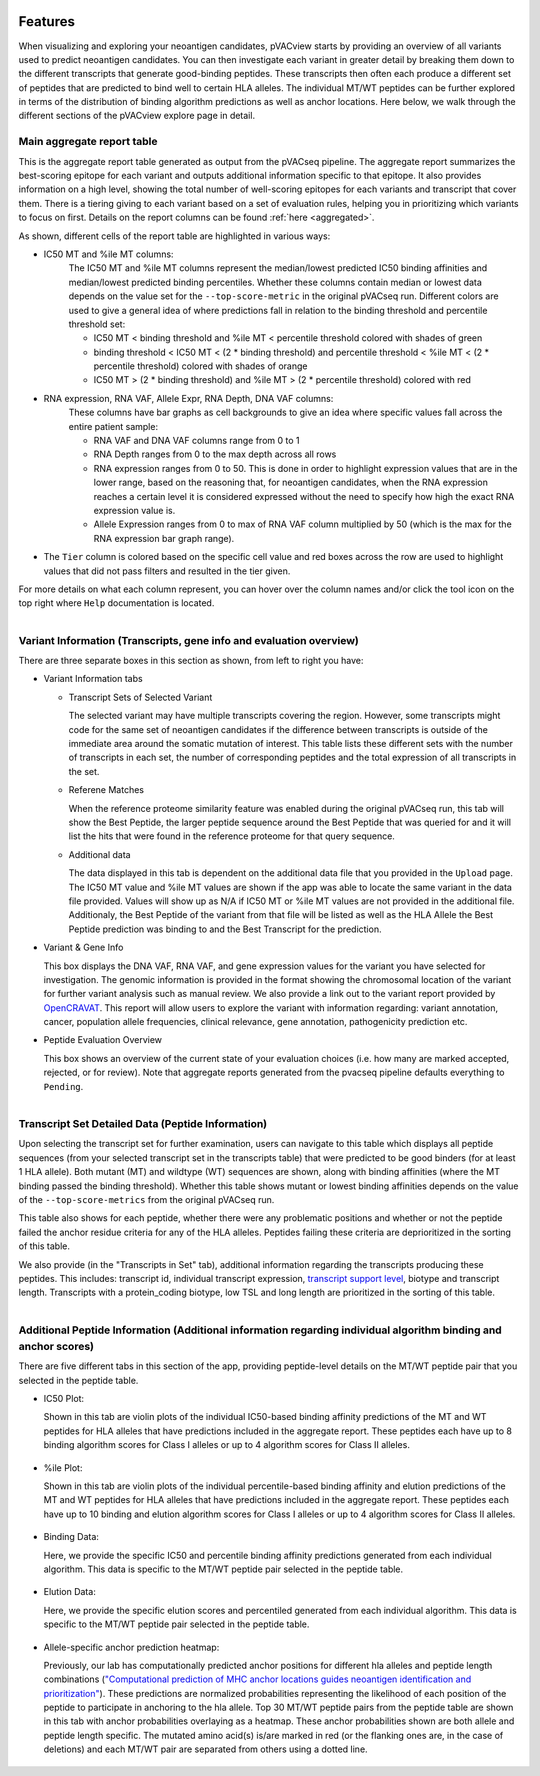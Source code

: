 .. image:: ../../images/pVACview_logo_trans-bg_sm_v4b.png
    :align: right
    :alt: pVACview logo

.. raw:: html

  <style> .large {font-size: 70%; font-weight: bold} </style>
  <style> .bold {font-size: 100%; font-weight: bold} </style>

.. role:: large
.. role:: bold

.. _features_pvacview_label:

Features
---------------

When visualizing and exploring your neoantigen candidates, pVACview starts by providing an overview of all variants used to predict neoantigen candidates. You can then investigate each variant in
greater detail by breaking them down to the different transcripts that generate good-binding peptides. These transcripts then often each produce a different set of peptides that are predicted
to bind well to certain HLA alleles. The individual MT/WT peptides can be further explored in terms of the distribution of binding algorithm predictions as well as anchor locations. Here below, we walk through
the different sections of the pVACview explore page in detail.



:large:`Main aggregate report table`
_____________________________________

This is the aggregate report table generated as output from the pVACseq pipeline. The aggregate report summarizes the best-scoring epitope for each variant and outputs additional information specific to that epitope.
It also provides information on a high level, showing the total number of well-scoring epitopes for each variants and transcript that cover them. There is a tiering giving to each variant based on a set of evaluation rules,
helping you in prioritizing which variants to focus on first. Details on the report columns can be found :ref:`here <aggregated>`.

As shown, different cells of the report table are highlighted in various ways:

- :bold:`IC50 MT and %ile MT columns:`
    The IC50 MT and %ile MT columns represent the median/lowest predicted IC50 binding affinities and median/lowest predicted binding
    percentiles. Whether these columns contain median or lowest data depends on the value set for the ``--top-score-metric`` in the
    original pVACseq run. Different colors are used to give a general idea of where predictions fall in relation to the binding threshold
    and percentile threshold set:

    - IC50 MT < binding threshold and %ile MT < percentile threshold colored with shades of green
    - binding threshold < IC50 MT < (2 * binding threshold) and percentile threshold < %ile MT < (2 * percentile threshold) colored with shades of orange
    - IC50 MT > (2 * binding threshold) and %ile MT > (2 * percentile
      threshold) colored with red

- :bold:`RNA expression, RNA VAF, Allele Expr, RNA Depth, DNA VAF columns:`
    These columns have bar graphs as cell backgrounds to give an idea where specific values fall across the entire patient sample:

    - RNA VAF and DNA VAF columns range from 0 to 1
    - RNA Depth ranges from 0 to the max depth across all rows
    - RNA expression ranges from 0 to 50. This is done in order to highlight expression values that are in the lower range, based on the reasoning that, for neoantigen candidates, when the RNA expression reaches a certain level it is considered expressed without the need to specify how high the exact RNA expression value is.
    - Allele Expression ranges from 0 to max of RNA VAF column multiplied by 50 (which is the max for the RNA expression bar graph range).

- The ``Tier`` column is colored based on the specific cell value and red boxes across the row are used to highlight values that did not pass filters and resulted in the tier given.

For more details on what each column represent, you can hover over the column names and/or click the tool icon on the top right where ``Help`` documentation is located.

.. figure:: ../../images/screenshots/pvacview-main_table.png
    :width: 1000px
    :align: right
    :figclass: align-left



:large:`Variant Information (Transcripts, gene info and evaluation overview)`
_____________________________________________________________________________

There are three separate boxes in this section as shown, from left to right you have:

- :bold:`Variant Information tabs`

  - Transcript Sets of Selected Variant

    The selected variant may have multiple transcripts covering the region. However, some transcripts might code for the
    same set of neoantigen candidates if the difference between transcripts is outside of the immediate area around the
    somatic mutation of interest. This table lists these different sets with the number of transcripts in each set,
    the number of corresponding peptides and the total expression of all transcripts in the set.

  - Referene Matches

    When the reference proteome similarity feature was enabled during the
    original pVACseq run, this tab will show the Best Peptide, the larger peptide
    sequence around the Best Peptide that was queried for and it will list the
    hits that were found in the reference proteome for that query sequence.

  - Additional data

    The data displayed in this tab is dependent on the additional data file that you provided in the ``Upload`` page. The IC50 MT value and %ile MT values are shown if the app
    was able to locate the same variant in the data file provided. Values will show up as N/A if IC50 MT or %ile MT values are not provided in the additional file. Additionaly, the Best Peptide of the variant from that file will be listed as well as the HLA Allele the Best Peptide prediction was binding to and the Best Transcript for the prediction.

- :bold:`Variant & Gene Info`

  This box displays the DNA VAF, RNA VAF, and gene expression values for the variant you have selected for investigation.
  The genomic information is provided in the format showing the chromosomal location of the variant for further variant analysis such as manual review.
  We also provide a link out to the variant report provided by `OpenCRAVAT <https://opencravat.org/>`_. This report will allow users to explore the variant with information regarding:
  variant annotation, cancer, population allele frequencies, clinical relevance, gene annotation, pathogenicity prediction etc.

- :bold:`Peptide Evaluation Overview`

  This box shows an overview of the current state of your evaluation choices (i.e. how many are marked accepted, rejected, or for review). Note that aggregate reports generated from the pvacseq pipeline defaults everything to ``Pending``.

.. figure:: ../../images/screenshots/pvacview-middle_section.png
    :width: 1000px
    :align: right
    :alt: pVACview Upload
    :figclass: align-left


:large:`Transcript Set Detailed Data (Peptide Information)`
___________________________________________________________

Upon selecting the transcript set for further examination, users can navigate to this table which displays
all peptide sequences (from your selected transcript set in the transcripts table) that were predicted to be good binders
(for at least 1 HLA allele). Both mutant (MT) and wildtype (WT) sequences
are shown, along with binding affinities (where the MT binding passed the binding threshold). Whether this table shows
mutant or lowest binding affinities depends on the value of the
``--top-score-metrics`` from the original pVACseq run.

This table also shows for each peptide, whether there were any problematic
positions and whether or not the peptide failed the anchor residue criteria
for any of the HLA alleles. Peptides failing these criteria are deprioritized
in the sorting of this table.

.. figure:: ../../images/screenshots/pvacview-peptide_table.png
    :width: 1000px
    :align: right
    :alt: pVACview Upload
    :figclass: align-left

We also provide (in the "Transcripts in Set" tab), additional information regarding the transcripts producing these peptides.
This includes: transcript id, individual transcript expression, `transcript support level <http://uswest.ensembl.org/info/genome/genebuild/transcript_quality_tags.html>`_, biotype and transcript length. Transcripts with a protein_coding biotype, low TSL and long length
are prioritized in the sorting of this table.

.. figure:: ../../images/screenshots/pvacview-transcript_set.png
    :width: 1000px
    :align: right
    :alt: pVACview Upload
    :figclass: align-left



:large:`Additional Peptide Information (Additional information regarding individual algorithm binding and anchor scores)`
_________________________________________________________________________________________________________________________

There are five different tabs in this section of the app, providing peptide-level details on the MT/WT peptide pair that you selected in the peptide table.

- :bold:`IC50 Plot:`

  Shown in this tab are violin plots of the individual IC50-based binding affinity predictions of the MT and WT peptides for HLA alleles that have predictions
  included in the aggregate report. These peptides each have up to 8 binding algorithm scores for Class I alleles or up to 4 algorithm scores for Class II alleles.

  .. figure:: ../../images/screenshots/pvacview-additional_info_1.png
      :width: 1000px
      :align: center
      :alt: pVACview Upload
      


- :bold:`%ile Plot:`

  Shown in this tab are violin plots of the individual percentile-based binding affinity and elution predictions
  of the MT and WT peptides for HLA alleles that have predictions included in the aggregate report. These peptides
  each have up to 10 binding and elution algorithm scores for Class I alleles or up to 4 algorithm scores for Class II alleles.

  .. figure:: ../../images/screenshots/pvacview-additional_info_2.png
      :width: 1000px
      :align: center
 

- :bold:`Binding Data:`

  Here, we provide the specific IC50 and percentile binding affinity predictions generated from each individual algorithm.
  This data is specific to the MT/WT peptide pair selected in the peptide table.

  .. figure:: ../../images/screenshots/pvacview-additional_info_3.png
      :width: 1000px
      :align: center
              

- :bold:`Elution Data:`

  Here, we provide the specific elution scores and percentiled generated from each individual algorithm.
  This data is specific to the MT/WT peptide pair selected in the peptide table.

  .. figure:: ../../images/screenshots/pvacview-additional_info_4.png
      :width: 1000px
      :align: center
     

- :bold:`Allele-specific anchor prediction heatmap:`

  Previously, our lab has computationally predicted anchor positions for different hla alleles and peptide length combinations
  (`"Computational prediction of MHC anchor locations guides neoantigen identification and prioritization" <https://www.science.org/doi/10.1126/sciimmunol.abg2200?url_ver=Z39.88-2003&rfr_id=ori:rid:crossref.org&rfr_dat=cr_pub%20%200pubmed>`_).
  These predictions are normalized probabilities representing the likelihood of each position of the peptide to participate in anchoring to the hla allele.
  Top 30 MT/WT peptide pairs from the peptide table are shown in this tab with anchor probabilities overlaying as a heatmap. These anchor probabilities shown are both allele and peptide length specific.
  The mutated amino acid(s) is/are marked in red (or the flanking ones are, in the case of deletions) and each MT/WT pair are separated from others using a dotted line.

  .. figure:: ../../images/screenshots/pvacview-additional_info_5.png
      :width: 1000px
      :align: center


